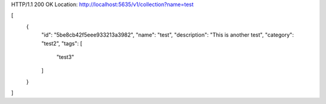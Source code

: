 HTTP/1.1 200 OK
Location: http://localhost:5635/v1/collection?name=test

[
    {
        "id": "5be8cb42f5eee933213a3982",
        "name": "test",
        "description": "This is another test",
        "category": "test2",
        "tags": [
            "test3"
        ]
    }
]
